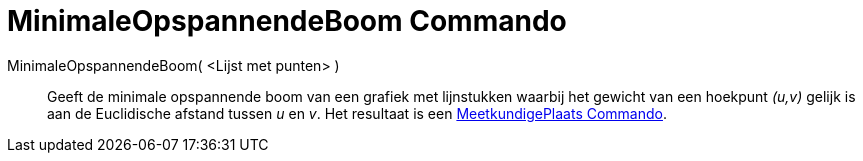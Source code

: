 = MinimaleOpspannendeBoom Commando
:page-en: commands/MinimumSpanningTree_Command
ifdef::env-github[:imagesdir: /nl/modules/ROOT/assets/images]

MinimaleOpspannendeBoom( <Lijst met punten> )::
  Geeft de minimale opspannende boom van een grafiek met lijnstukken waarbij het gewicht van een hoekpunt _(u,v)_ gelijk
  is aan de Euclidische afstand tussen _u_ en _v_. Het resultaat is een
  xref:/commands/MeetkundigePlaats.adoc[MeetkundigePlaats Commando].
